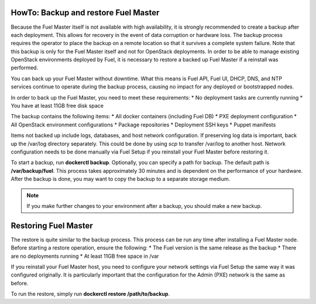 .. index:: HowTo: Backup and Restore Fuel Master

.. _Backup_and_restore_Fuel_Master:

HowTo: Backup and restore Fuel Master
-------------------------------------

Because the Fuel Master itself is not available with high availability,
it is strongly recommended to create a backup after each deployment. This
allows for recovery in the event of data corruption or hardware loss.
The backup process requires the operator to place the backup on a remote
location so that it survives a complete system failure. Note that this
backup is only for the Fuel Master itself and not for OpenStack deployments.
In order to be able to manage existing OpenStack environments deployed by Fuel,
it is necessary to restore a backed up Fuel Master if a reinstall was
performed.

You can back up your Fuel Master without downtime. What this means is
Fuel API, Fuel UI, DHCP, DNS, and NTP services continue to operate
during the backup process, causing no impact for any deployed or
bootstrapped nodes.

In order to back up the Fuel Master, you need to meet these requirements:
* No deployment tasks are currently running
* You have at least 11GB free disk space

The backup contains the following items:
* All docker containers (including Fuel DB)
* PXE deployment configuration
* All OpenStack environment configurations
* Package repositories
* Deployment SSH keys
* Puppet manifests

Items not backed up include logs, databases, and host network configuration.
If preserving log data is important, back up the /var/log directory
separately. This could be done by using *scp* to transfer /var/log to another
host. Network configuration needs to be done manually via Fuel Setup if you
reinstall your Fuel Master before restoring it.

To start a backup, run **dockerctl backup**. Optionally, you can specify a
path for backup. The default path is **/var/backup/fuel**.
This process takes approximately 30 minutes
and is dependent on the performance of your hardware.
After the backup is done, you may want to copy the backup to
a separate storage medium.

.. note:: If you make further changes to your environment after a backup,
   you should make a new backup.

Restoring Fuel Master
---------------------

The restore is quite similar to the backup process.
This process can be run any time after installing a Fuel Master
node. Before starting a restore operation, ensure the following:
* The Fuel version is the same release as the backup
* There are no deployments running
* At least 11GB free space in /var


If you reinstall your Fuel Master host, you need to configure your network
settings via Fuel Setup the same way it was configured originally. It is
particularly important that the configuration for the Admin (PXE) network
is the same as before.

To run the restore, simply run **dockerctl restore /path/to/backup**.
